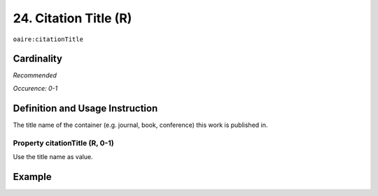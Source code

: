 .. _aire:citationTitle:

24. Citation Title (R)
======================

``oaire:citationTitle``

Cardinality
~~~~~~~~~~~

*Recommended*

*Occurence: 0-1*

Definition and Usage Instruction
~~~~~~~~~~~~~~~~~~~~~~~~~~~~~~~~

The title name of the container (e.g. journal, book, conference) this work is published in.

Property citationTitle (R, 0-1)
-------------------------------

Use the title name as value.

Example
~~~~~~~
.. code-block:: xml
   :linenos:

   <oaire:citationTitle>some Journal Title</oaire:citationTitle>
